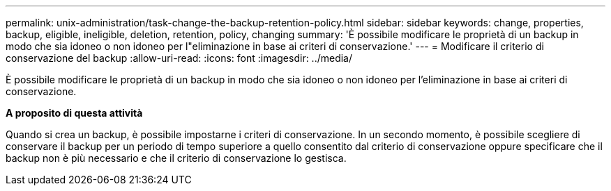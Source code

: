 ---
permalink: unix-administration/task-change-the-backup-retention-policy.html 
sidebar: sidebar 
keywords: change, properties, backup, eligible, ineligible, deletion, retention, policy, changing 
summary: 'È possibile modificare le proprietà di un backup in modo che sia idoneo o non idoneo per l"eliminazione in base ai criteri di conservazione.' 
---
= Modificare il criterio di conservazione del backup
:allow-uri-read: 
:icons: font
:imagesdir: ../media/


[role="lead"]
È possibile modificare le proprietà di un backup in modo che sia idoneo o non idoneo per l'eliminazione in base ai criteri di conservazione.

*A proposito di questa attività*

Quando si crea un backup, è possibile impostarne i criteri di conservazione. In un secondo momento, è possibile scegliere di conservare il backup per un periodo di tempo superiore a quello consentito dal criterio di conservazione oppure specificare che il backup non è più necessario e che il criterio di conservazione lo gestisca.
